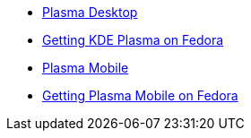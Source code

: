 * xref:plasma.adoc[Plasma Desktop]
* xref:getkde.adoc[Getting KDE Plasma on Fedora]
* xref:plasmamobile.adoc[Plasma Mobile]
* xref:getmobile.adoc[Getting Plasma Mobile on Fedora]
